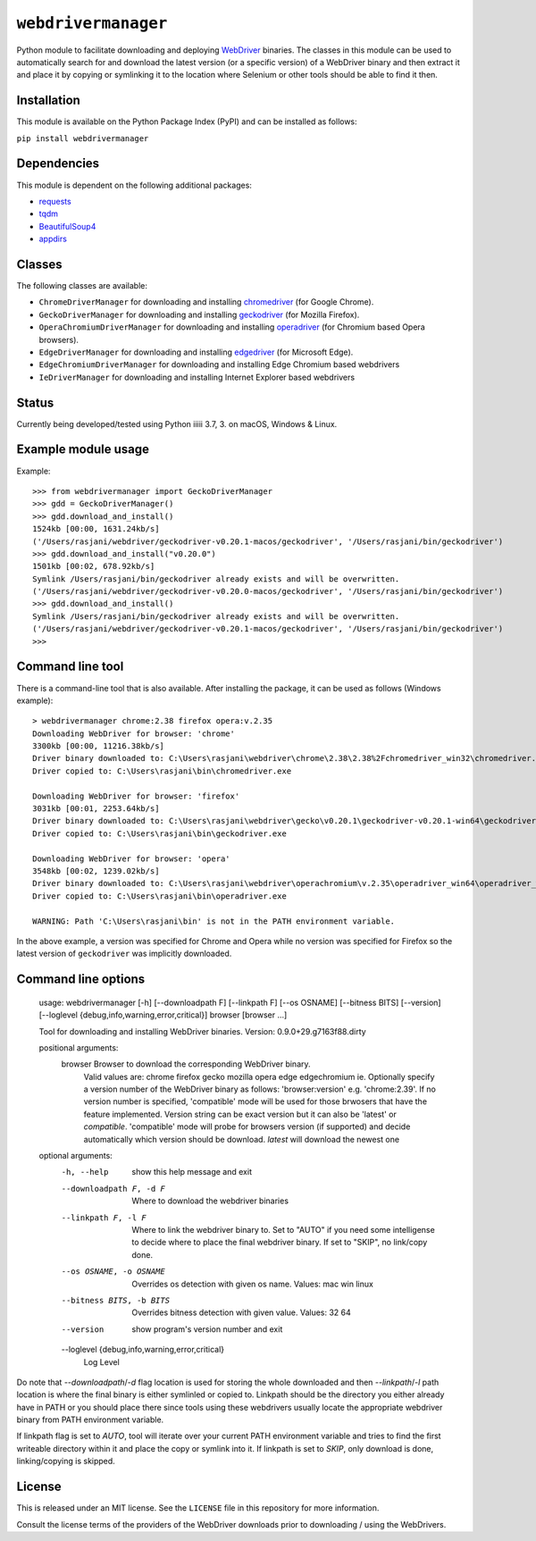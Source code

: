 

``webdrivermanager``
=======================

Python module to facilitate downloading and deploying `WebDriver <https://www.w3.org/TR/webdriver/>`_ binaries.  The classes in this module can be used to automatically search for and download the latest version (or a specific version) of a WebDriver binary and then extract it and place it by copying or symlinking it to the location where Selenium or other tools should be able to find it then.


Installation
------------

This module is available on the Python Package Index (PyPI) and can be installed as follows:

``pip install webdrivermanager``


Dependencies
------------

This module is dependent on the following additional packages:

- `requests <https://pypi.org/project/requests/>`_
- `tqdm <https://pypi.org/project/tqdm/>`_
- `BeautifulSoup4 <https://pypi.org/project/beautifulsoup4/>`_
- `appdirs <https://pypi.org/project/appdirs/>`_


Classes
-------

The following classes are available:

- ``ChromeDriverManager`` for downloading and installing `chromedriver <https://sites.google.com/a/chromium.org/chromedriver/downloads>`_ (for Google Chrome).
- ``GeckoDriverManager`` for downloading and installing `geckodriver <https://github.com/mozilla/geckodriver>`_ (for Mozilla Firefox).
- ``OperaChromiumDriverManager`` for downloading and installing `operadriver <https://github.com/operasoftware/operachromiumdriver>`_ (for Chromium based Opera browsers).
- ``EdgeDriverManager`` for downloading and installing `edgedriver <https://developer.microsoft.com/en-us/microsoft-edge/tools/webdriver/>`_ (for Microsoft Edge).
- ``EdgeChromiumDriverManager`` for downloading and installing Edge Chromium based webdrivers
- ``IeDriverManager`` for downloading and installing Internet Explorer based webdrivers


Status
------

Currently being developed/tested using Python iiiii 3.7, 3. on macOS, Windows & Linux. 


Example module usage
--------------------

Example::

   >>> from webdrivermanager import GeckoDriverManager
   >>> gdd = GeckoDriverManager()
   >>> gdd.download_and_install()
   1524kb [00:00, 1631.24kb/s]
   ('/Users/rasjani/webdriver/geckodriver-v0.20.1-macos/geckodriver', '/Users/rasjani/bin/geckodriver')
   >>> gdd.download_and_install("v0.20.0")
   1501kb [00:02, 678.92kb/s]
   Symlink /Users/rasjani/bin/geckodriver already exists and will be overwritten.
   ('/Users/rasjani/webdriver/geckodriver-v0.20.0-macos/geckodriver', '/Users/rasjani/bin/geckodriver')
   >>> gdd.download_and_install()
   Symlink /Users/rasjani/bin/geckodriver already exists and will be overwritten.
   ('/Users/rasjani/webdriver/geckodriver-v0.20.1-macos/geckodriver', '/Users/rasjani/bin/geckodriver')
   >>>


Command line tool
-----------------

There is a command-line tool that is also available.  After installing the package, it can be used as follows (Windows example)::

   > webdrivermanager chrome:2.38 firefox opera:v.2.35
   Downloading WebDriver for browser: 'chrome'
   3300kb [00:00, 11216.38kb/s]
   Driver binary downloaded to: C:\Users\rasjani\webdriver\chrome\2.38\2.38%2Fchromedriver_win32\chromedriver.exe
   Driver copied to: C:\Users\rasjani\bin\chromedriver.exe

   Downloading WebDriver for browser: 'firefox'
   3031kb [00:01, 2253.64kb/s]
   Driver binary downloaded to: C:\Users\rasjani\webdriver\gecko\v0.20.1\geckodriver-v0.20.1-win64\geckodriver.exe
   Driver copied to: C:\Users\rasjani\bin\geckodriver.exe

   Downloading WebDriver for browser: 'opera'
   3548kb [00:02, 1239.02kb/s]
   Driver binary downloaded to: C:\Users\rasjani\webdriver\operachromium\v.2.35\operadriver_win64\operadriver_win64\operadriver.exe
   Driver copied to: C:\Users\rasjani\bin\operadriver.exe

   WARNING: Path 'C:\Users\rasjani\bin' is not in the PATH environment variable.

In the above example, a version was specified for Chrome and Opera while no version was specified for Firefox so the latest version of ``geckodriver`` was implicitly downloaded.

Command line options
--------------------

    usage: webdrivermanager [-h] [--downloadpath F] [--linkpath F] [--os OSNAME] [--bitness BITS] [--version] [--loglevel {debug,info,warning,error,critical}] browser [browser ...]

    Tool for downloading and installing WebDriver binaries. Version: 0.9.0+29.g7163f88.dirty

    positional arguments:
      browser               Browser to download the corresponding WebDriver binary.
                            Valid values are:
                            chrome firefox gecko mozilla opera edge edgechromium ie.
                            Optionally specify a version number of the WebDriver binary as follows: 'browser:version' e.g. 'chrome:2.39'.
                            If no version number is specified, 'compatible'  mode will be used for those brwosers that have the feature implemented.
                            Version string can be exact version but it can also be 'latest' or `compatible`.
                            'compatible' mode will probe for browsers version (if supported) and decide automatically which version should be download.
                            `latest` will download the newest one

    optional arguments:
      -h, --help            show this help message and exit
      --downloadpath F, -d F
                            Where to download the webdriver binaries
      --linkpath F, -l F    Where to link the webdriver binary to. Set to "AUTO" if you need some intelligense to decide where to place the final webdriver binary. If set to "SKIP", no link/copy done.
      --os OSNAME, -o OSNAME
                            Overrides os detection with given os name. Values: mac win linux
      --bitness BITS, -b BITS
                            Overrides bitness detection with given value. Values: 32 64
      --version             show program's version number and exit
      --loglevel {debug,info,warning,error,critical}
                            Log Level

Do note that `--downloadpath`/`-d` flag location is used for storing the whole downloaded and then `--linkpath`/`-l` path location is where the final binary is either symlinled or copied to.  Linkpath should be the directory you either already have in PATH or you should place there since tools using these webdrivers usually locate the appropriate webdriver binary from PATH environment variable.

If linkpath flag is set to *AUTO*, tool will iterate over your current PATH environment variable and tries to find the first writeable directory within it and place the copy or symlink into it. If linkpath is set to *SKIP*, only download is done, linking/copying is skipped.

License
-------

This is released under an MIT license.  See the ``LICENSE`` file in this repository for more information.

Consult the license terms of the providers of the WebDriver downloads prior to downloading / using the WebDrivers.
